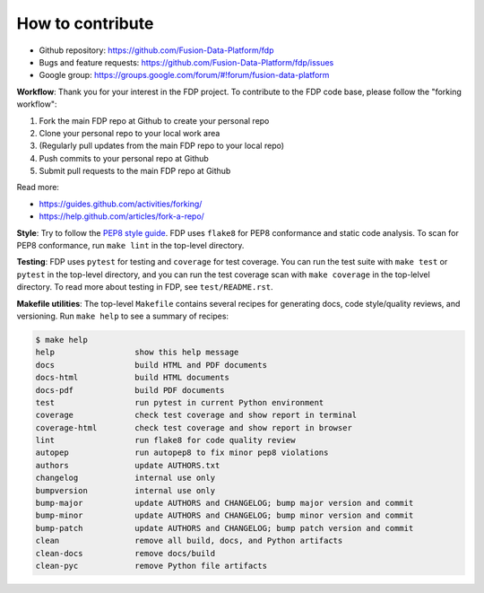========================
How to contribute
========================

* Github repository: https://github.com/Fusion-Data-Platform/fdp
* Bugs and feature requests: https://github.com/Fusion-Data-Platform/fdp/issues
* Google group: https://groups.google.com/forum/#!forum/fusion-data-platform

**Workflow**: Thank you for your interest in the FDP project.  To contribute to the FDP code base, please follow the "forking workflow":

#. Fork the main FDP repo at Github to create your personal repo
#. Clone your personal repo to your local work area
#. (Regularly pull updates from the main FDP repo to your local repo)
#. Push commits to your personal repo at Github
#. Submit pull requests to the main FDP repo at Github

Read more:

* https://guides.github.com/activities/forking/
* https://help.github.com/articles/fork-a-repo/

**Style**: Try to follow the `PEP8 style guide <https://www.python.org/dev/peps/pep-0008/>`_.  FDP uses ``flake8`` for PEP8 conformance and static code analysis.  To scan for PEP8 conformance, run ``make lint`` in the top-level directory.

**Testing**: FDP uses ``pytest`` for testing and ``coverage`` for test coverage.  You can run the test suite with ``make test`` or ``pytest`` in the top-level directory, and you can run the test coverage scan with ``make coverage`` in the top-lelvel directory.  To read more about testing in FDP, see ``test/README.rst``.

**Makefile utilities**: The top-level ``Makefile`` contains several recipes for generating docs, code style/quality reviews, and versioning.  Run ``make help`` to see a summary of recipes:

.. code-block:: shell

  $ make help
  help                 show this help message
  docs                 build HTML and PDF documents
  docs-html            build HTML documents
  docs-pdf             build PDF documents
  test                 run pytest in current Python environment
  coverage             check test coverage and show report in terminal
  coverage-html        check test coverage and show report in browser
  lint                 run flake8 for code quality review
  autopep              run autopep8 to fix minor pep8 violations
  authors              update AUTHORS.txt
  changelog            internal use only
  bumpversion          internal use only
  bump-major           update AUTHORS and CHANGELOG; bump major version and commit
  bump-minor           update AUTHORS and CHANGELOG; bump minor version and commit
  bump-patch           update AUTHORS and CHANGELOG; bump patch version and commit
  clean                remove all build, docs, and Python artifacts
  clean-docs           remove docs/build
  clean-pyc            remove Python file artifacts

